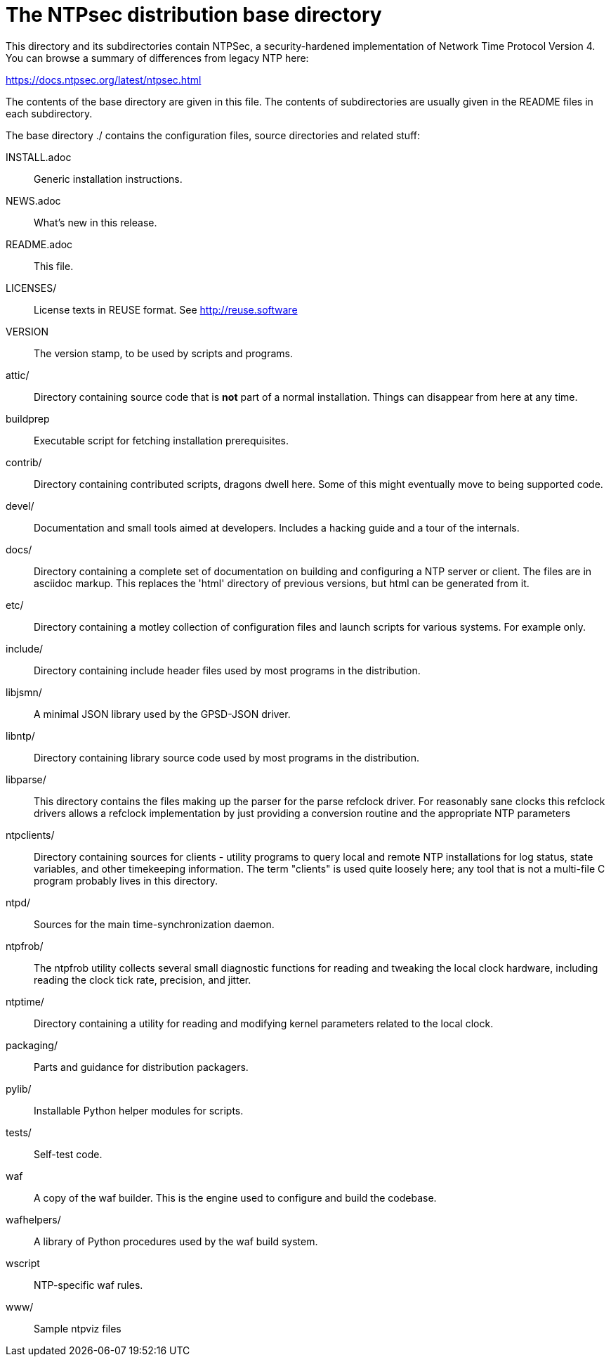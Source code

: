 = The NTPsec distribution base directory =

This directory and its subdirectories contain NTPSec, a
security-hardened implementation of Network Time Protocol Version 4.
You can browse a summary of differences from legacy NTP here:

https://docs.ntpsec.org/latest/ntpsec.html

The contents of the base directory are given in this file. The contents of
subdirectories are usually given in the README files in each subdirectory.

The base directory ./ contains the configuration files, source
directories and related stuff:

INSTALL.adoc::	Generic installation instructions.

NEWS.adoc::	What's new in this release.

README.adoc::	This file.

LICENSES/::	License texts in REUSE format. See http://reuse.software

VERSION::	The version stamp, to be used by scripts and programs.

attic/::	Directory containing source code that is *not* part of a
		normal installation. Things can disappear from here at any
		time.

buildprep::	Executable script for fetching installation prerequisites.

contrib/::	Directory containing contributed scripts, dragons dwell here.
		Some of this might eventually move to being supported code.

devel/::	Documentation and small tools aimed at developers.
		Includes a hacking guide and a tour of the internals.

docs/::		Directory containing a complete set of documentation on
		building and configuring a NTP server or client. The files
		are in asciidoc markup.  This replaces the 'html' directory
		of previous versions, but html can be generated from it.

etc/::		Directory containing a motley collection of configuration files
		and launch scripts for various systems. For example
		only.

include/::	Directory containing include header files used by most
		programs in the distribution.

libjsmn/::	A minimal JSON library used by the GPSD-JSON driver.

libntp/::	Directory containing library source code used by most
		programs in the distribution.

libparse/::	This directory contains the files making up the parser for
		the parse refclock driver. For reasonably sane clocks
		this refclock drivers allows a refclock implementation
		by just providing a conversion routine and the
		appropriate NTP parameters

ntpclients/::   Directory containing sources for clients - utility programs
		to query local and remote NTP installations for log status,
		state variables, and other timekeeping information.  The term
		"clients" is used quite loosely here; any tool that is not a
		multi-file C program probably lives in this directory.

ntpd/::		Sources for the main time-synchronization daemon.

ntpfrob/::      The ntpfrob utility collects several small diagnostic
		functions for reading and tweaking the local clock
		hardware, including reading the clock tick rate,
		precision, and jitter.

ntptime/::	Directory containing a utility for reading and modifying
		kernel parameters related to the local clock.

packaging/::	Parts and guidance for distribution packagers.

pylib/::	Installable Python helper modules for scripts.

tests/::	Self-test code.

waf::		A copy of the waf builder.  This is the engine used to configure
		and build the codebase.

wafhelpers/::	A library of Python procedures used by the waf build system.

wscript::	NTP-specific waf rules.

www/::		Sample ntpviz files

// end
